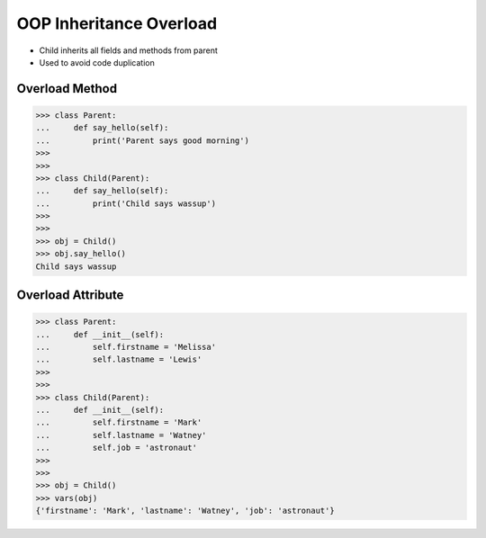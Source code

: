 OOP Inheritance Overload
========================
* Child inherits all fields and methods from parent
* Used to avoid code duplication

.. glossary::

    overload
        When :term:`child` has method or attribute with the same name as
        :term:`parent`. In such case :term:`child` attribute will be used
        (will :term:`overload` :term:`parent`).


Overload Method
---------------
>>> class Parent:
...     def say_hello(self):
...         print('Parent says good morning')
>>>
>>>
>>> class Child(Parent):
...     def say_hello(self):
...         print('Child says wassup')
>>>
>>>
>>> obj = Child()
>>> obj.say_hello()
Child says wassup


Overload Attribute
------------------
>>> class Parent:
...     def __init__(self):
...         self.firstname = 'Melissa'
...         self.lastname = 'Lewis'
>>>
>>>
>>> class Child(Parent):
...     def __init__(self):
...         self.firstname = 'Mark'
...         self.lastname = 'Watney'
...         self.job = 'astronaut'
>>>
>>>
>>> obj = Child()
>>> vars(obj)
{'firstname': 'Mark', 'lastname': 'Watney', 'job': 'astronaut'}


.. todo:: Assignments
